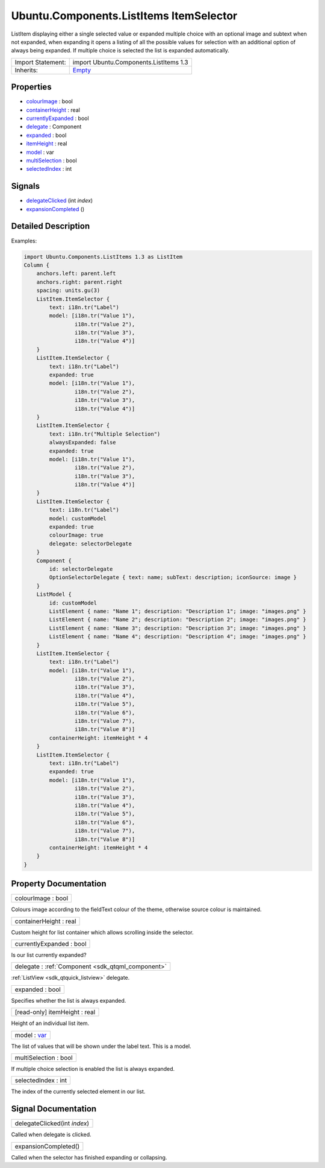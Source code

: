 .. _sdk_ubuntu_components_listitems_itemselector:

Ubuntu.Components.ListItems ItemSelector
========================================

ListItem displaying either a single selected value or expanded multiple choice with an optional image and subtext when not expanded, when expanding it opens a listing of all the possible values for selection with an additional option of always being expanded. If multiple choice is selected the list is expanded automatically.

+--------------------------------------------------------------------------------------------------------------------------------------------------------+--------------------------------------------------------------------------------------------------------------------------------------------------------+
| Import Statement:                                                                                                                                      | import Ubuntu.Components.ListItems 1.3                                                                                                                 |
+--------------------------------------------------------------------------------------------------------------------------------------------------------+--------------------------------------------------------------------------------------------------------------------------------------------------------+
| Inherits:                                                                                                                                              | `Empty </sdk/apps/qml/Ubuntu.Components/ListItems.Empty/>`_                                                                                            |
+--------------------------------------------------------------------------------------------------------------------------------------------------------+--------------------------------------------------------------------------------------------------------------------------------------------------------+

Properties
----------

-  `colourImage </sdk/apps/qml/Ubuntu.Components/ListItems.ItemSelector/#colourImage-prop>`_  : bool
-  `containerHeight </sdk/apps/qml/Ubuntu.Components/ListItems.ItemSelector/#containerHeight-prop>`_  : real
-  `currentlyExpanded </sdk/apps/qml/Ubuntu.Components/ListItems.ItemSelector/#currentlyExpanded-prop>`_  : bool
-  `delegate </sdk/apps/qml/Ubuntu.Components/ListItems.ItemSelector/#delegate-prop>`_  : Component
-  `expanded </sdk/apps/qml/Ubuntu.Components/ListItems.ItemSelector/#expanded-prop>`_  : bool
-  `itemHeight </sdk/apps/qml/Ubuntu.Components/ListItems.ItemSelector/#itemHeight-prop>`_  : real
-  `model </sdk/apps/qml/Ubuntu.Components/ListItems.ItemSelector/#model-prop>`_  : var
-  `multiSelection </sdk/apps/qml/Ubuntu.Components/ListItems.ItemSelector/#multiSelection-prop>`_  : bool
-  `selectedIndex </sdk/apps/qml/Ubuntu.Components/ListItems.ItemSelector/#selectedIndex-prop>`_  : int

Signals
-------

-  `delegateClicked </sdk/apps/qml/Ubuntu.Components/ListItems.ItemSelector/#delegateClicked-signal>`_ \ (int *index*)
-  `expansionCompleted </sdk/apps/qml/Ubuntu.Components/ListItems.ItemSelector/#expansionCompleted-signal>`_ \ ()

Detailed Description
--------------------

Examples:

.. code:: qml

    import Ubuntu.Components.ListItems 1.3 as ListItem
    Column {
        anchors.left: parent.left
        anchors.right: parent.right
        spacing: units.gu(3)
        ListItem.ItemSelector {
            text: i18n.tr("Label")
            model: [i18n.tr("Value 1"),
                    i18n.tr("Value 2"),
                    i18n.tr("Value 3"),
                    i18n.tr("Value 4")]
        }
        ListItem.ItemSelector {
            text: i18n.tr("Label")
            expanded: true
            model: [i18n.tr("Value 1"),
                    i18n.tr("Value 2"),
                    i18n.tr("Value 3"),
                    i18n.tr("Value 4")]
        }
        ListItem.ItemSelector {
            text: i18n.tr("Multiple Selection")
            alwaysExpanded: false
            expanded: true
            model: [i18n.tr("Value 1"),
                    i18n.tr("Value 2"),
                    i18n.tr("Value 3"),
                    i18n.tr("Value 4")]
        }
        ListItem.ItemSelector {
            text: i18n.tr("Label")
            model: customModel
            expanded: true
            colourImage: true
            delegate: selectorDelegate
        }
        Component {
            id: selectorDelegate
            OptionSelectorDelegate { text: name; subText: description; iconSource: image }
        }
        ListModel {
            id: customModel
            ListElement { name: "Name 1"; description: "Description 1"; image: "images.png" }
            ListElement { name: "Name 2"; description: "Description 2"; image: "images.png" }
            ListElement { name: "Name 3"; description: "Description 3"; image: "images.png" }
            ListElement { name: "Name 4"; description: "Description 4"; image: "images.png" }
        }
        ListItem.ItemSelector {
            text: i18n.tr("Label")
            model: [i18n.tr("Value 1"),
                    i18n.tr("Value 2"),
                    i18n.tr("Value 3"),
                    i18n.tr("Value 4"),
                    i18n.tr("Value 5"),
                    i18n.tr("Value 6"),
                    i18n.tr("Value 7"),
                    i18n.tr("Value 8")]
            containerHeight: itemHeight * 4
        }
        ListItem.ItemSelector {
            text: i18n.tr("Label")
            expanded: true
            model: [i18n.tr("Value 1"),
                    i18n.tr("Value 2"),
                    i18n.tr("Value 3"),
                    i18n.tr("Value 4"),
                    i18n.tr("Value 5"),
                    i18n.tr("Value 6"),
                    i18n.tr("Value 7"),
                    i18n.tr("Value 8")]
            containerHeight: itemHeight * 4
        }
    }

Property Documentation
----------------------

.. _sdk_ubuntu_components_listitems_itemselector_colourImage:

+--------------------------------------------------------------------------------------------------------------------------------------------------------------------------------------------------------------------------------------------------------------------------------------------------------------+
| colourImage : bool                                                                                                                                                                                                                                                                                           |
+--------------------------------------------------------------------------------------------------------------------------------------------------------------------------------------------------------------------------------------------------------------------------------------------------------------+

Colours image according to the fieldText colour of the theme, otherwise source colour is maintained.

.. _sdk_ubuntu_components_listitems_itemselector_containerHeight:

+--------------------------------------------------------------------------------------------------------------------------------------------------------------------------------------------------------------------------------------------------------------------------------------------------------------+
| containerHeight : real                                                                                                                                                                                                                                                                                       |
+--------------------------------------------------------------------------------------------------------------------------------------------------------------------------------------------------------------------------------------------------------------------------------------------------------------+

Custom height for list container which allows scrolling inside the selector.

.. _sdk_ubuntu_components_listitems_itemselector_currentlyExpanded:

+--------------------------------------------------------------------------------------------------------------------------------------------------------------------------------------------------------------------------------------------------------------------------------------------------------------+
| currentlyExpanded : bool                                                                                                                                                                                                                                                                                     |
+--------------------------------------------------------------------------------------------------------------------------------------------------------------------------------------------------------------------------------------------------------------------------------------------------------------+

Is our list currently expanded?

.. _sdk_ubuntu_components_listitems_itemselector_delegate:

+-----------------------------------------------------------------------------------------------------------------------------------------------------------------------------------------------------------------------------------------------------------------------------------------------------------------+
| delegate : :ref:`Component <sdk_qtqml_component>`                                                                                                                                                                                                                                                               |
+-----------------------------------------------------------------------------------------------------------------------------------------------------------------------------------------------------------------------------------------------------------------------------------------------------------------+

:ref:`ListView <sdk_qtquick_listview>` delegate.

.. _sdk_ubuntu_components_listitems_itemselector_expanded:

+--------------------------------------------------------------------------------------------------------------------------------------------------------------------------------------------------------------------------------------------------------------------------------------------------------------+
| expanded : bool                                                                                                                                                                                                                                                                                              |
+--------------------------------------------------------------------------------------------------------------------------------------------------------------------------------------------------------------------------------------------------------------------------------------------------------------+

Specifies whether the list is always expanded.

.. _sdk_ubuntu_components_listitems_itemselector_itemHeight:

+--------------------------------------------------------------------------------------------------------------------------------------------------------------------------------------------------------------------------------------------------------------------------------------------------------------+
| [read-only] itemHeight : real                                                                                                                                                                                                                                                                                |
+--------------------------------------------------------------------------------------------------------------------------------------------------------------------------------------------------------------------------------------------------------------------------------------------------------------+

Height of an individual list item.

.. _sdk_ubuntu_components_listitems_itemselector_model:

+--------------------------------------------------------------------------------------------------------------------------------------------------------------------------------------------------------------------------------------------------------------------------------------------------------------+
| model : `var <http://doc.qt.io/qt-5/qml-var.html>`_                                                                                                                                                                                                                                                          |
+--------------------------------------------------------------------------------------------------------------------------------------------------------------------------------------------------------------------------------------------------------------------------------------------------------------+

The list of values that will be shown under the label text. This is a model.

.. _sdk_ubuntu_components_listitems_itemselector_multiSelection:

+--------------------------------------------------------------------------------------------------------------------------------------------------------------------------------------------------------------------------------------------------------------------------------------------------------------+
| multiSelection : bool                                                                                                                                                                                                                                                                                        |
+--------------------------------------------------------------------------------------------------------------------------------------------------------------------------------------------------------------------------------------------------------------------------------------------------------------+

If multiple choice selection is enabled the list is always expanded.

.. _sdk_ubuntu_components_listitems_itemselector_selectedIndex:

+--------------------------------------------------------------------------------------------------------------------------------------------------------------------------------------------------------------------------------------------------------------------------------------------------------------+
| selectedIndex : int                                                                                                                                                                                                                                                                                          |
+--------------------------------------------------------------------------------------------------------------------------------------------------------------------------------------------------------------------------------------------------------------------------------------------------------------+

The index of the currently selected element in our list.

Signal Documentation
--------------------

.. _sdk_ubuntu_components_listitems_itemselector_delegateClicked:

+--------------------------------------------------------------------------------------------------------------------------------------------------------------------------------------------------------------------------------------------------------------------------------------------------------------+
| delegateClicked(int *index*)                                                                                                                                                                                                                                                                                 |
+--------------------------------------------------------------------------------------------------------------------------------------------------------------------------------------------------------------------------------------------------------------------------------------------------------------+

Called when delegate is clicked.

.. _sdk_ubuntu_components_listitems_itemselector_expansionCompleted:

+--------------------------------------------------------------------------------------------------------------------------------------------------------------------------------------------------------------------------------------------------------------------------------------------------------------+
| expansionCompleted()                                                                                                                                                                                                                                                                                         |
+--------------------------------------------------------------------------------------------------------------------------------------------------------------------------------------------------------------------------------------------------------------------------------------------------------------+

Called when the selector has finished expanding or collapsing.

